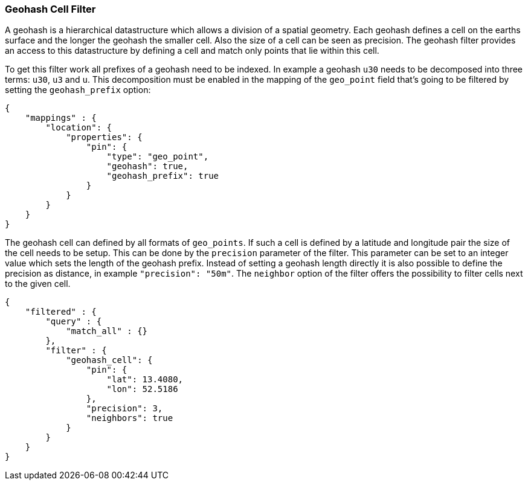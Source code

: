 [[query-dsl-geohash-cell-filter]]
=== Geohash Cell Filter

A geohash is a hierarchical datastructure which allows a division of a
spatial geometry. Each geohash defines a cell on the earths surface and
the longer the geohash the smaller cell. Also the size of a cell can be
seen as precision. The geohash filter provides an access to this
datastructure by defining a cell and match only points that lie within
this cell.

To get this filter work all prefixes of a geohash need to be indexed. In
example a geohash `u30` needs to be decomposed into three terms: `u30`,
`u3` and `u`. This decomposition must be enabled in the mapping of the
`geo_point` field that's going to be filtered by setting the
`geohash_prefix` option:

[source,js]
--------------------------------------------------
{
    "mappings" : {
        "location": {
            "properties": {
                "pin": {
                    "type": "geo_point",
                    "geohash": true,
                    "geohash_prefix": true
                }
            }
        }
    }
}
--------------------------------------------------

The geohash cell can defined by all formats of `geo_points`. If such a
cell is defined by a latitude and longitude pair the size of the cell
needs to be setup. This can be done by the `precision` parameter of the
filter. This parameter can be set to an integer value which sets the
length of the geohash prefix. Instead of setting a geohash length
directly it is also possible to define the precision as distance, in
example `"precision": "50m"`. The `neighbor` option of the filter offers
the possibility to filter cells next to the given cell.

[source,js]
--------------------------------------------------
{
    "filtered" : {
        "query" : {
            "match_all" : {}
        },
        "filter" : {
            "geohash_cell": {
                "pin": {
                    "lat": 13.4080,
                    "lon": 52.5186
                },
                "precision": 3,
                "neighbors": true
            }
        }
    }
}
--------------------------------------------------
